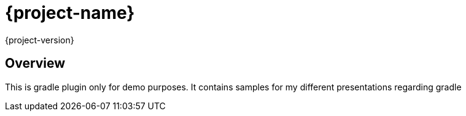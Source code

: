 = {project-name}
{project-version}

== Overview
This is gradle plugin only for demo purposes.
It contains samples for my different presentations regarding gradle